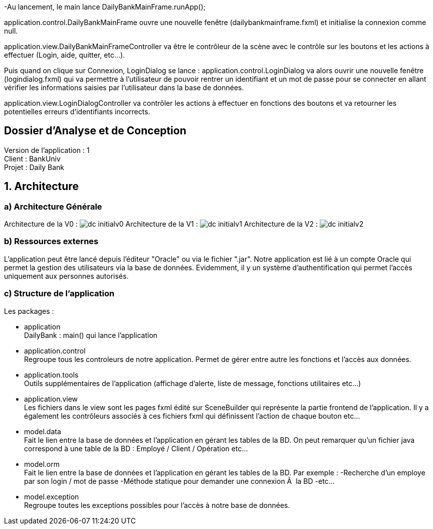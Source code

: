 -Au lancement, le main lance DailyBankMainFrame.runApp();

application.control.DailyBankMainFrame ouvre une nouvelle fenêtre (dailybankmainframe.fxml) et initialise la connexion comme null.

application.view.DailyBankMainFrameController va être le contrôleur de la scène avec le contrôle sur les boutons et les actions à effectuer (Login, aide, quitter, etc...).

Puis quand on clique sur Connexion, LoginDialog se lance :
application.control.LoginDialog va alors ouvrir une nouvelle fenêtre (logindialog.fxml) qui va permettre à l'utilisateur de pouvoir rentrer un identifiant et un mot de passe pour se connecter en allant vérifier les informations saisies par l'utilisateur dans la base de données.

application.view.LoginDialogController va contrôler les actions à effectuer en fonctions des boutons et va retourner les potentielles erreurs d'identifiants incorrects.


== Dossier d’Analyse et de Conception

:toc:
:toc-title: Sommaire

Version de l'application : 1 +
Client : BankUniv +
Projet : Daily Bank + 

<<<


== 1. Architecture

=== a) Architecture Générale

Architecture de la V0 :
image:Images/dc-initialv0.svg[]
Architecture de la V1 :
image:Images/dc-initialv1.svg[]
Architecture de la V2 :
image:Images/dc-initialv2.svg[]

=== b) Ressources externes

L'application peut être lancé depuis l'éditeur "Oracle" ou via le fichier ".jar".
Notre application est lié à un compte Oracle qui permet la gestion des utilisateurs via la base de données.
Evidemment, il y un système d'authentification qui permet l'accès uniquement aux personnes autorisés.


=== c) Structure de l'application

Les packages :

* application +
DailyBank : main() qui lance l'application

* application.control + 
Regroupe tous les controleurs de notre application. Permet de gérer entre autre les fonctions et l'accès aux données.

* application.tools +
Outils supplémentaires de l'application (affichage d'alerte, liste de message, fonctions utilitaires etc...)

* application.view + 
Les fichiers dans le view sont les pages fxml édité sur SceneBuilder qui représente la partie frontend de l'application.
Il y a également les contrôleurs associés à ces fichiers fxml qui définissent l'action de chaque bouton etc...

* model.data + 
Fait le lien entre la base de données et l'application en gérant les tables de la BD.
On peut remarquer qu'un fichier java correspond à une table de la BD : Employé / Client / Opération etc...

* model.orm +
Fait le lien entre la base de données et l'application en gérant les tables de la BD.
Par exemple : 
    -Recherche d'un employe par son login / mot de passe
    -Méthode statique pour demander une connexion Ã  la BD
    -etc...

* model.exception +
Regroupe toutes les exceptions possibles pour l'accès à notre base de données.